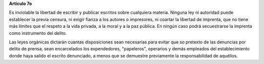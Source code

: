 **Artículo 7o**

Es inviolable la libertad de escribir y publicar escritos sobre
cualquiera materia. Ninguna ley ni autoridad puede establecer la previa
censura, ni exigir fianza a los autores o impresores, ni coartar la
libertad de imprenta, que no tiene más límites que el respeto a la vida
privada, a la moral y a la paz pública. En ningún caso podrá
secuestrarse la imprenta como instrumento del delito.

Las leyes orgánicas dictarán cuantas disposiciones sean necesarias para
evitar que so pretexto de las denuncias por delito de prensa, sean
encarcelados los expendedores, "papeleros", operarios y demás empleados
del establecimiento donde haya salido el escrito denunciado, a menos que
se demuestre previamente la responsabilidad de aquéllos.
